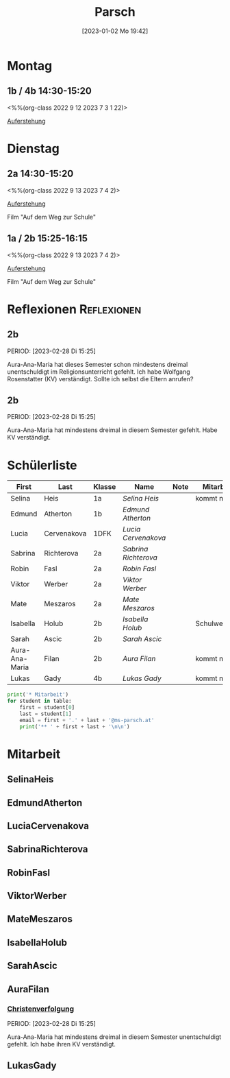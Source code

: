 #+title:      Parsch
#+date:       [2023-01-02 Mo 19:42]
#+filetags:   :parsch:Project:
#+identifier: 20230102T194216
#+CATEGORY: parsch 

* Montag
** 1b / 4b 14:30-15:20
<%%(org-class 2022 9 12 2023 7 3 1 22)>

[[denote:20230403T101428][Auferstehung]]

* Dienstag

** 2a 14:30-15:20
<%%(org-class 2022 9 13 2023 7 4 2)>

[[denote:20230403T101428][Auferstehung]]

Film "Auf dem Weg zur Schule"

** 1a / 2b 15:25-16:15
<%%(org-class 2022 9 13 2023 7 4 2)>

[[denote:20230403T101428][Auferstehung]]

Film "Auf dem Weg zur Schule"

* Reflexionen                                                   :Reflexionen:

** 2b
PERIOD: [2023-02-28 Di 15:25]

Aura-Ana-Maria hat dieses Semester schon mindestens dreimal unentschuldigt im Religionsunterricht gefehlt. Ich habe Wolfgang Rosenstatter (KV) verständigt. Sollte ich selbst die Eltern anrufen?

** 2b
PERIOD: [2023-02-28 Di 15:25]

Aura-Ana-Maria hat mindestens dreimal in diesem Semester gefehlt. Habe KV verständigt.


* Schülerliste

#+Name: 2021-students
| First          | Last        | Klasse | Name               | Note | Mitarbeit    | Heft | LZK |
|----------------+-------------+--------+--------------------+------+--------------+------+-----|
| Selina         | Heis        | 1a     | [[SelinaHeis][Selina Heis]]        |      | kommt nicht  |      |     |
| Edmund         | Atherton    | 1b     | [[EdmundAtherton][Edmund Atherton]]    |      |              |      |     |
| Lucia          | Cervenakova | 1DFK   | [[LuciaCervenakova][Lucia Cervenakova]]  |      |              |      |     |
| Sabrina        | Richterova  | 2a     | [[SabrinaRichterova][Sabrina Richterova]] |      |              |      |     |
| Robin          | Fasl        | 2a     | [[RobinFasl][Robin Fasl]]         |      |              |      |     |
| Viktor         | Werber      | 2a     | [[ViktorWerber][Viktor Werber]]      |      |              |      |     |
| Mate           | Meszaros    | 2a     | [[MateMeszaros][Mate Meszaros]]      |      |              |      |     |
| Isabella       | Holub       | 2b     | [[IsabellaHolub][Isabella Holub]]     |      | Schulwechsel |      |     |
| Sarah          | Ascic       | 2b     | [[SarahAscic][Sarah Ascic]]        |      |              |      |     |
| Aura-Ana-Maria | Filan       | 2b     | [[AuraFilan][Aura Filan]]         |      | kommt nicht  |      |     |
| Lukas          | Gady        | 4b     | [[LukasGady][Lukas Gady]]         |      | kommt nicht  |      |     | 
|----------------+-------------+--------+--------------------+------+--------------+------+-----|
#+TBLFM: $5=vmean($6..$>)
#+TBLFM: $4='(concat "[[" $1 $2 "][" $1 " " $2 "]]")
#+TBLFM: $4='(identity remote(2021-22-Mitarbeit,@@#$4))

#+BEGIN_SRC python :var table=2021-students :results output raw
print('* Mitarbeit')
for student in table:
    first = student[0]
    last = student[1]
    email = first + '.' + last + '@ms-parsch.at'
    print('** ' + first + last + '\n\n')
#+END_SRC

#+RESULTS:

* Mitarbeit
** SelinaHeis


** EdmundAtherton


** LuciaCervenakova


** SabrinaRichterova


** RobinFasl


** ViktorWerber


** MateMeszaros


** IsabellaHolub


** SarahAscic


** AuraFilan

*** [[denote:20221226T153748][Christenverfolgung]]
PERIOD: [2023-02-28 Di 15:25]

Aura-Ana-Maria hat mindestens dreimal in diesem Semester unentschuldigt gefehlt. Ich habe ihren KV verständigt.


** LukasGady






